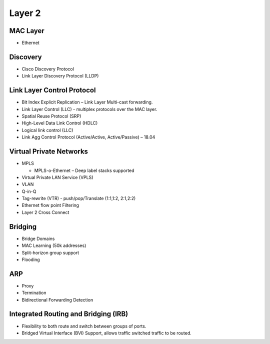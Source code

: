 .. _l2:

=======
Layer 2
=======

MAC Layer
---------
* Ethernet

Discovery
---------
* Cisco Discovery Protocol
* Link Layer Discovery Protocol (LLDP)

Link Layer Control Protocol
---------------------------
* Bit Index Explicit Replication – Link Layer Multi-cast forwarding.
* Link Layer Control (LLC) - multiplex protocols over the MAC layer. 
* Spatial Reuse Protocol (SRP)
* High-Level Data Link Control (HDLC)
* Logical link control (LLC)
* Link Agg Control Protocol (Active/Active, Active/Passive) – 18.04 

Virtual Private Networks
------------------------
* MPLS 
  
  * MPLS-o-Ethernet – Deep label stacks supported

* Virtual Private LAN Service (VPLS)
* VLAN
* Q-in-Q
* Tag-rewrite (VTR) - push/pop/Translate (1:1,1:2, 2:1,2:2)
* Ethernet flow point Filtering
* Layer 2 Cross Connect

Bridging
---------
* Bridge Domains
* MAC Learning (50k addresses)
* Split-horizon group support
* Flooding

ARP
---
* Proxy
* Termination
* Bidirectional Forwarding Detection

Integrated Routing and Bridging (IRB)
-------------------------------------
* Flexibility to both route and switch between groups of ports.
* Bridged Virtual Interface (BVI) Support, allows traffic switched traffic to be routed.


